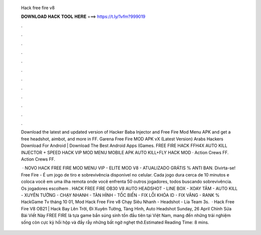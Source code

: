   Hack free fire v8
  
  
  
  𝐃𝐎𝐖𝐍𝐋𝐎𝐀𝐃 𝐇𝐀𝐂𝐊 𝐓𝐎𝐎𝐋 𝐇𝐄𝐑𝐄 ===> https://t.ly/1vfm?999019
  
  
  
  .
  
  
  
  .
  
  
  
  .
  
  
  
  .
  
  
  
  .
  
  
  
  .
  
  
  
  .
  
  
  
  .
  
  
  
  .
  
  
  
  .
  
  
  
  .
  
  
  
  .
  
  Download the latest and updated version of Hacker Baba Injector and Free Fire Mod Menu APK and get a free headshot, aimbot, and more in FF. Garena Free Fire MOD APK vX (Latest Version) Arabs Hackers Download For Android | Download The Best Android Apps (Games. FREE FIRE HACK FFH4X AUTO KILL INJECTOR + SPEED HACK VIP MOD MENU MOBILE APK AUTO KILL+FLY HACK MOD · Action Crews FF. Action Crews FF.
  
   · NOVO HACK FREE FIRE MOD MENU VIP - ELITE MOD V8 - ATUALIZADO GRÁTIS % ANTI BAN. Divirta-se! Free Fire - É um jogo de tiro e sobrevivência disponível no celular. Cada jogo dura cerca de 10 minutos e coloca você em uma ilha remota onde você enfrenta 50 outros jogadores, todos buscando sobrevivência. Os jogadores escolhem . HACK FREE FIRE OB30 V8 AUTO HEADSHOT - LINE BOX - XOAY TÂM - AUTO KILL - XUYÊN TƯỜNG - CHẠY NHANH - TÀN HÌNH - TỐC BIẾN - FIX LỖI KHÓA ID - FIX VĂNG - RANK % HackGame Tv tháng 10 01, Mod Hack Free Fire v8 Chạy Siêu Nhanh - Headshot - Lia Team 3s.  · Hack Free Fire V8 OB21 | Hack Bay Lên Trời, Đi Xuyên Tường, Tàng Hình, Auto Headshot Sunday, 26 April Chỉnh Sửa Bài Viết Này FREE FIRE là tựa game bắn súng sinh tồn đầu tiên tại Việt Nam, mang đến những trải nghiệm sống còn cực kỳ hồi hộp và đầy rẫy những bất ngờ nghẹt thở.Estimated Reading Time: 8 mins.
